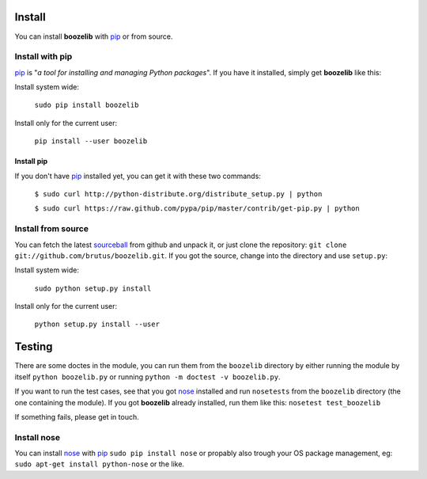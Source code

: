 Install
=======

You can install **boozelib** with pip_ or from source.

Install with pip
----------------

pip_ is "*a tool for installing and managing Python packages*". If you have it
installed, simply get **boozelib** like this:

Install system wide:

  ``sudo pip install boozelib``

Install only for the current user:

  ``pip install --user boozelib``

Install pip
~~~~~~~~~~~

If you don't have pip_ installed yet, you can get it with these two commands:

  ``$ sudo curl http://python-distribute.org/distribute_setup.py | python``

  ``$ sudo curl https://raw.github.com/pypa/pip/master/contrib/get-pip.py | python``

Install from source
-------------------

You can fetch the latest sourceball_ from github and unpack it, or just clone
the repository: ``git clone git://github.com/brutus/boozelib.git``. If you got
the source, change into the directory and use ``setup.py``:

Install system wide:

  ``sudo python setup.py install``

Install only for the current user:

  ``python setup.py install --user``

Testing
=======

There are some doctes in the module, you can run them from the ``boozelib``
directory by either running the module by itself ``python boozelib.py`` or
running ``python -m doctest -v boozelib.py``.

If you want to run the test cases, see that you got nose_ installed and run
``nosetests`` from the ``boozelib`` directory (the one containing the module).
If you got **boozelib** already installed, run them like this: ``nosetest
test_boozelib``

If something fails, please get in touch.

Install nose
------------

You can install nose_ with pip_ ``sudo pip install nose`` or propably also
trough your OS package management, eg: ``sudo apt-get install python-nose`` or
the like.

.. _nose: http://readthedocs.org/docs/nose/en/latest/testing.html
.. _pip: http://www.pip-installer.org/en/latest/index.html
.. _sourceball: https://github.com/brutus/boozelib/zipball/master
